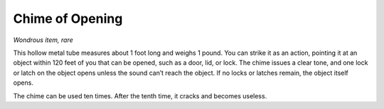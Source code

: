 
.. _srd:chime-of-opening:

Chime of Opening
------------------------------------------------------


*Wondrous item, rare*

This hollow metal tube measures about 1 foot long and weighs 1 pound.
You can strike it as an action, pointing it at an object within 120 feet
of you that can be opened, such as a door, lid, or lock. The chime
issues a clear tone, and one lock or latch on the object opens unless
the sound can’t reach the object. If no locks or latches remain, the
object itself opens.

The chime can be used ten times. After the tenth time, it cracks and
becomes useless.

